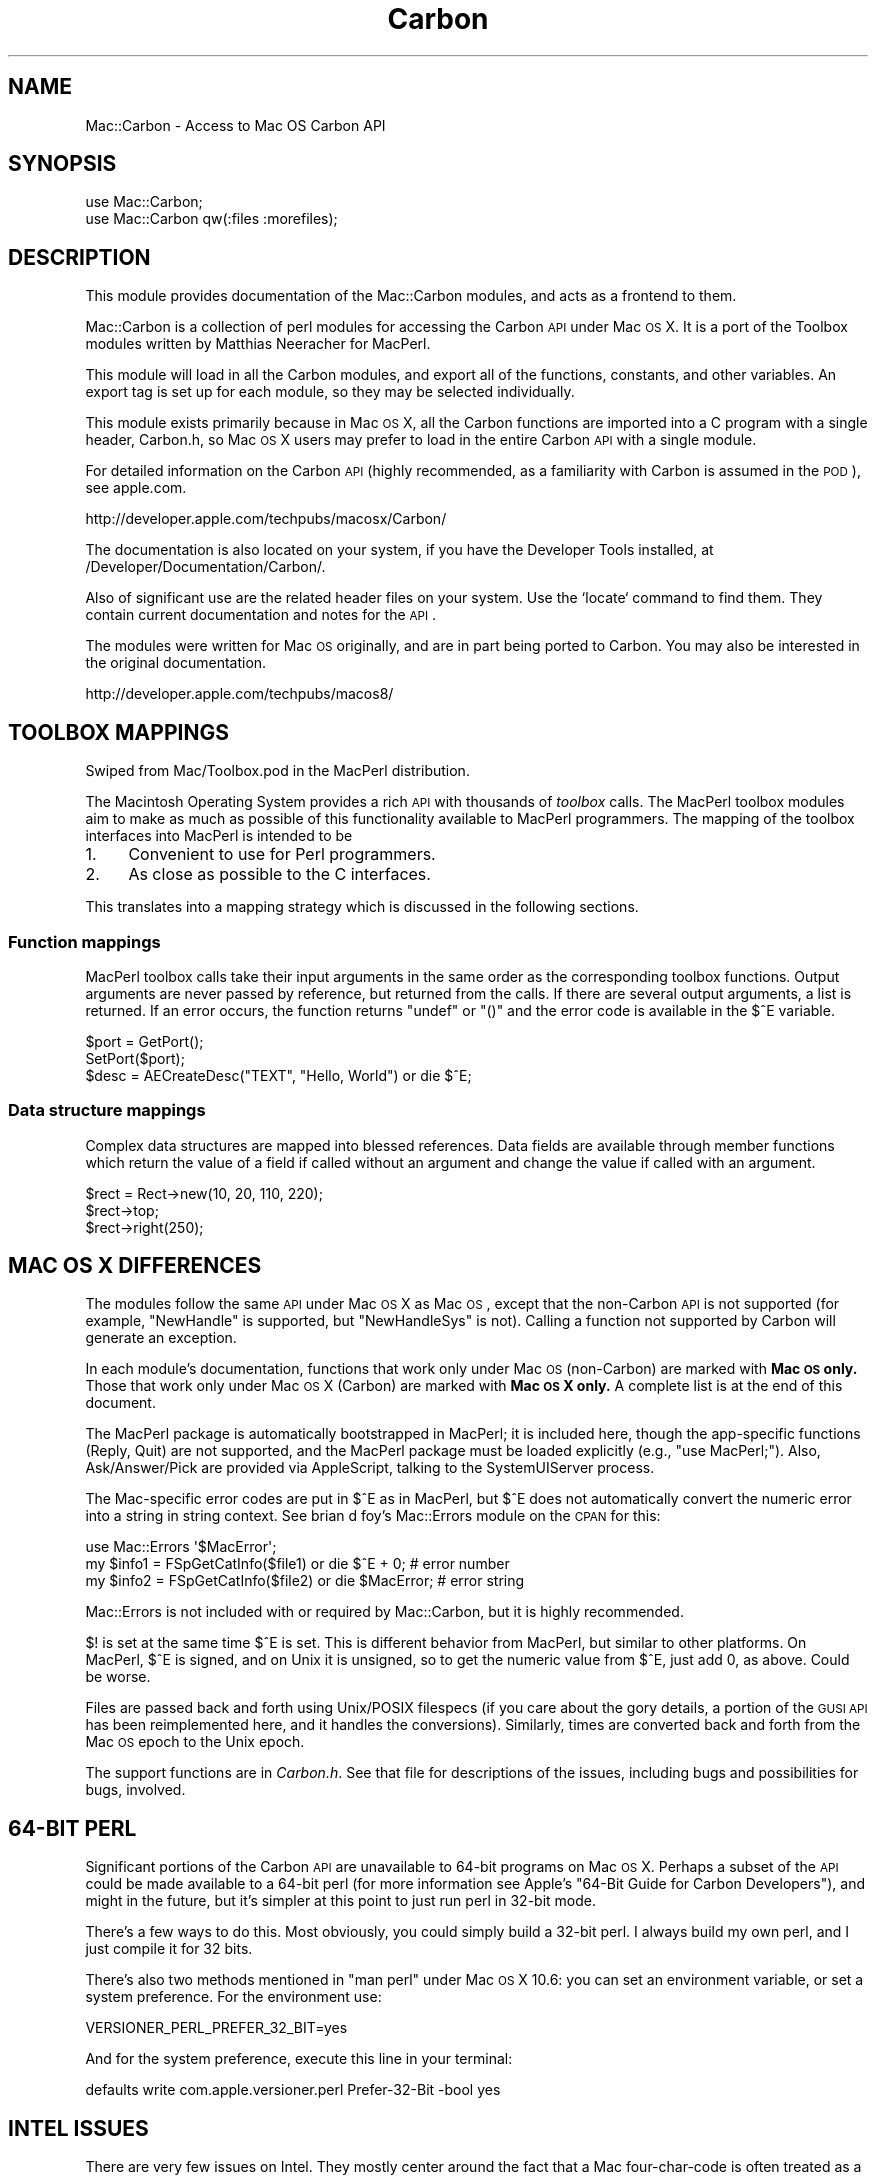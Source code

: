.\" Automatically generated by Pod::Man 2.23 (Pod::Simple 3.14)
.\"
.\" Standard preamble:
.\" ========================================================================
.de Sp \" Vertical space (when we can't use .PP)
.if t .sp .5v
.if n .sp
..
.de Vb \" Begin verbatim text
.ft CW
.nf
.ne \\$1
..
.de Ve \" End verbatim text
.ft R
.fi
..
.\" Set up some character translations and predefined strings.  \*(-- will
.\" give an unbreakable dash, \*(PI will give pi, \*(L" will give a left
.\" double quote, and \*(R" will give a right double quote.  \*(C+ will
.\" give a nicer C++.  Capital omega is used to do unbreakable dashes and
.\" therefore won't be available.  \*(C` and \*(C' expand to `' in nroff,
.\" nothing in troff, for use with C<>.
.tr \(*W-
.ds C+ C\v'-.1v'\h'-1p'\s-2+\h'-1p'+\s0\v'.1v'\h'-1p'
.ie n \{\
.    ds -- \(*W-
.    ds PI pi
.    if (\n(.H=4u)&(1m=24u) .ds -- \(*W\h'-12u'\(*W\h'-12u'-\" diablo 10 pitch
.    if (\n(.H=4u)&(1m=20u) .ds -- \(*W\h'-12u'\(*W\h'-8u'-\"  diablo 12 pitch
.    ds L" ""
.    ds R" ""
.    ds C` ""
.    ds C' ""
'br\}
.el\{\
.    ds -- \|\(em\|
.    ds PI \(*p
.    ds L" ``
.    ds R" ''
'br\}
.\"
.\" Escape single quotes in literal strings from groff's Unicode transform.
.ie \n(.g .ds Aq \(aq
.el       .ds Aq '
.\"
.\" If the F register is turned on, we'll generate index entries on stderr for
.\" titles (.TH), headers (.SH), subsections (.SS), items (.Ip), and index
.\" entries marked with X<> in POD.  Of course, you'll have to process the
.\" output yourself in some meaningful fashion.
.ie \nF \{\
.    de IX
.    tm Index:\\$1\t\\n%\t"\\$2"
..
.    nr % 0
.    rr F
.\}
.el \{\
.    de IX
..
.\}
.\"
.\" Accent mark definitions (@(#)ms.acc 1.5 88/02/08 SMI; from UCB 4.2).
.\" Fear.  Run.  Save yourself.  No user-serviceable parts.
.    \" fudge factors for nroff and troff
.if n \{\
.    ds #H 0
.    ds #V .8m
.    ds #F .3m
.    ds #[ \f1
.    ds #] \fP
.\}
.if t \{\
.    ds #H ((1u-(\\\\n(.fu%2u))*.13m)
.    ds #V .6m
.    ds #F 0
.    ds #[ \&
.    ds #] \&
.\}
.    \" simple accents for nroff and troff
.if n \{\
.    ds ' \&
.    ds ` \&
.    ds ^ \&
.    ds , \&
.    ds ~ ~
.    ds /
.\}
.if t \{\
.    ds ' \\k:\h'-(\\n(.wu*8/10-\*(#H)'\'\h"|\\n:u"
.    ds ` \\k:\h'-(\\n(.wu*8/10-\*(#H)'\`\h'|\\n:u'
.    ds ^ \\k:\h'-(\\n(.wu*10/11-\*(#H)'^\h'|\\n:u'
.    ds , \\k:\h'-(\\n(.wu*8/10)',\h'|\\n:u'
.    ds ~ \\k:\h'-(\\n(.wu-\*(#H-.1m)'~\h'|\\n:u'
.    ds / \\k:\h'-(\\n(.wu*8/10-\*(#H)'\z\(sl\h'|\\n:u'
.\}
.    \" troff and (daisy-wheel) nroff accents
.ds : \\k:\h'-(\\n(.wu*8/10-\*(#H+.1m+\*(#F)'\v'-\*(#V'\z.\h'.2m+\*(#F'.\h'|\\n:u'\v'\*(#V'
.ds 8 \h'\*(#H'\(*b\h'-\*(#H'
.ds o \\k:\h'-(\\n(.wu+\w'\(de'u-\*(#H)/2u'\v'-.3n'\*(#[\z\(de\v'.3n'\h'|\\n:u'\*(#]
.ds d- \h'\*(#H'\(pd\h'-\w'~'u'\v'-.25m'\f2\(hy\fP\v'.25m'\h'-\*(#H'
.ds D- D\\k:\h'-\w'D'u'\v'-.11m'\z\(hy\v'.11m'\h'|\\n:u'
.ds th \*(#[\v'.3m'\s+1I\s-1\v'-.3m'\h'-(\w'I'u*2/3)'\s-1o\s+1\*(#]
.ds Th \*(#[\s+2I\s-2\h'-\w'I'u*3/5'\v'-.3m'o\v'.3m'\*(#]
.ds ae a\h'-(\w'a'u*4/10)'e
.ds Ae A\h'-(\w'A'u*4/10)'E
.    \" corrections for vroff
.if v .ds ~ \\k:\h'-(\\n(.wu*9/10-\*(#H)'\s-2\u~\d\s+2\h'|\\n:u'
.if v .ds ^ \\k:\h'-(\\n(.wu*10/11-\*(#H)'\v'-.4m'^\v'.4m'\h'|\\n:u'
.    \" for low resolution devices (crt and lpr)
.if \n(.H>23 .if \n(.V>19 \
\{\
.    ds : e
.    ds 8 ss
.    ds o a
.    ds d- d\h'-1'\(ga
.    ds D- D\h'-1'\(hy
.    ds th \o'bp'
.    ds Th \o'LP'
.    ds ae ae
.    ds Ae AE
.\}
.rm #[ #] #H #V #F C
.\" ========================================================================
.\"
.IX Title "Carbon 3"
.TH Carbon 3 "2009-09-28" "perl v5.12.5" "User Contributed Perl Documentation"
.\" For nroff, turn off justification.  Always turn off hyphenation; it makes
.\" way too many mistakes in technical documents.
.if n .ad l
.nh
.SH "NAME"
Mac::Carbon \- Access to Mac OS Carbon API
.SH "SYNOPSIS"
.IX Header "SYNOPSIS"
.Vb 2
\&        use Mac::Carbon;
\&        use Mac::Carbon qw(:files :morefiles);
.Ve
.SH "DESCRIPTION"
.IX Header "DESCRIPTION"
This module provides documentation of the Mac::Carbon modules, and
acts as a frontend to them.
.PP
Mac::Carbon is a collection of perl modules for accessing the Carbon \s-1API\s0
under Mac \s-1OS\s0 X.  It is a port of the Toolbox modules written by Matthias
Neeracher for MacPerl.
.PP
This module will load in all the Carbon modules, and export all of the
functions, constants, and other variables.  An export tag is set up for
each module, so they may be selected individually.
.PP
This module exists primarily because in Mac \s-1OS\s0 X, all the Carbon
functions are imported into a C program with a single header,
Carbon.h, so Mac \s-1OS\s0 X users may prefer to load in the entire Carbon
\&\s-1API\s0 with a single module.
.PP
For detailed information on the Carbon \s-1API\s0 (highly recommended, as
a familiarity with Carbon is assumed in the \s-1POD\s0), see apple.com.
.PP
.Vb 1
\&        http://developer.apple.com/techpubs/macosx/Carbon/
.Ve
.PP
The documentation is also located on your system, if you have the Developer
Tools installed, at /Developer/Documentation/Carbon/.
.PP
Also of significant use are the related header files on your system.  Use
the `locate` command to find them.  They contain current documentation and
notes for the \s-1API\s0.
.PP
The modules were written for Mac \s-1OS\s0 originally, and are in part being
ported to Carbon.  You may also be interested in the original documentation.
.PP
.Vb 1
\&        http://developer.apple.com/techpubs/macos8/
.Ve
.SH "TOOLBOX MAPPINGS"
.IX Header "TOOLBOX MAPPINGS"
Swiped from Mac/Toolbox.pod in the MacPerl distribution.
.PP
The Macintosh Operating System provides a rich \s-1API\s0 with thousands of \fItoolbox\fR
calls. The MacPerl toolbox modules aim to make as much as possible of this
functionality available to MacPerl programmers. The mapping of the toolbox 
interfaces into MacPerl is intended to be
.IP "1." 4
Convenient to use for Perl programmers.
.IP "2." 4
As close as possible to the C interfaces.
.PP
This translates into a mapping strategy which is discussed in the following 
sections.
.SS "Function mappings"
.IX Subsection "Function mappings"
MacPerl toolbox calls take their input arguments in the same order as the 
corresponding toolbox functions. Output arguments are never passed by reference, 
but returned from the calls. If there are several output arguments, a list is
returned. If an error occurs, the function returns \f(CW\*(C`undef\*(C'\fR or \f(CW\*(C`()\*(C'\fR and the 
error code is available in the \f(CW$^E\fR variable.
.PP
.Vb 3
\&        $port = GetPort();
\&        SetPort($port);
\&        $desc = AECreateDesc("TEXT", "Hello, World") or die $^E;
.Ve
.SS "Data structure mappings"
.IX Subsection "Data structure mappings"
Complex data structures are mapped into blessed references. Data fields are 
available through member functions which return the value of a field if called
without an argument and change the value if called with an argument.
.PP
.Vb 3
\&        $rect = Rect\->new(10, 20, 110, 220);
\&        $rect\->top;
\&        $rect\->right(250);
.Ve
.SH "MAC OS X DIFFERENCES"
.IX Header "MAC OS X DIFFERENCES"
The modules follow the same \s-1API\s0 under Mac \s-1OS\s0 X as Mac \s-1OS\s0, except that
the non-Carbon \s-1API\s0 is not supported (for example, \f(CW\*(C`NewHandle\*(C'\fR is
supported, but \f(CW\*(C`NewHandleSys\*(C'\fR is not).  Calling a function not
supported by Carbon will generate an exception.
.PP
In each module's documentation, functions that work only under Mac \s-1OS\s0
(non-Carbon) are marked with \fBMac \s-1OS\s0 only.\fR  Those that work only
under Mac \s-1OS\s0 X (Carbon) are marked with \fBMac \s-1OS\s0 X only.\fR  A complete
list is at the end of this document.
.PP
The MacPerl package is automatically bootstrapped in MacPerl; it is
included here, though the app-specific functions (Reply, Quit) are not
supported, and the MacPerl package must be loaded explicitly (e.g.,
\&\f(CW\*(C`use MacPerl;\*(C'\fR).  Also, Ask/Answer/Pick are provided via AppleScript,
talking to the SystemUIServer process.
.PP
The Mac-specific error codes are put in \f(CW$^E\fR as in MacPerl, but \f(CW$^E\fR
does not automatically convert the numeric error into a string in string
context.  See brian d foy's Mac::Errors module on the \s-1CPAN\s0 for this:
.PP
.Vb 3
\&        use Mac::Errors \*(Aq$MacError\*(Aq;
\&        my $info1 = FSpGetCatInfo($file1) or die $^E + 0;    # error number
\&        my $info2 = FSpGetCatInfo($file2) or die $MacError;  # error string
.Ve
.PP
Mac::Errors is not included with or required by Mac::Carbon, but it is
highly recommended.
.PP
\&\f(CW$!\fR is set at the same time \f(CW$^E\fR is set.  This is different behavior
from MacPerl, but similar to other platforms.  On MacPerl, \f(CW$^E\fR is
signed, and on Unix it is unsigned, so to get the numeric value from
\&\f(CW$^E\fR, just add 0, as above.  Could be worse.
.PP
Files are passed back and forth using Unix/POSIX filespecs (if you care
about the gory details, a portion of the \s-1GUSI\s0 \s-1API\s0 has been reimplemented
here, and it handles the conversions).  Similarly, times are converted
back and forth from the Mac \s-1OS\s0 epoch to the Unix epoch.
.PP
The support functions are in \fICarbon.h\fR.  See that file for descriptions
of the issues, including bugs and possibilities for bugs, involved.
.SH "64\-BIT PERL"
.IX Header "64-BIT PERL"
Significant portions of the Carbon \s-1API\s0 are unavailable to 64\-bit programs on Mac
\&\s-1OS\s0 X.  Perhaps a subset of the \s-1API\s0 could be made available to a 64\-bit perl
(for more information see Apple's \*(L"64\-Bit Guide for Carbon Developers\*(R"),
and might in the future, but it's simpler at this point to just run perl in
32\-bit mode.
.PP
There's a few ways to do this.  Most obviously, you could simply build a 32\-bit
perl.  I always build my own perl, and I just compile it for 32 bits.
.PP
There's also two methods mentioned in \*(L"man perl\*(R" under Mac \s-1OS\s0 X 10.6:
you can set an environment variable, or set a system preference.  For the
environment use:
.PP
.Vb 1
\&        VERSIONER_PERL_PREFER_32_BIT=yes
.Ve
.PP
And for the system preference, execute this line in your terminal:
.PP
.Vb 1
\&        defaults write com.apple.versioner.perl Prefer\-32\-Bit \-bool yes
.Ve
.SH "INTEL ISSUES"
.IX Header "INTEL ISSUES"
There are very few issues on Intel.  They mostly center around the fact that
a Mac four-char-code is often treated as a string in Perl-space, but in C\-space
is an integer.  The conversion process results in various errors.
.PP
Four-char-code types include typeType, typeEnumerated, typeProperty,
typeKeyword, and typeApplSignature.
.PP
There are a few Don't Do Thats to keep in mind.
.IP "\(bu" 4
Don't change the type of an existing AEDesc; coerce it to a new desc instead,
with \fIAECoerceDesc()\fR.  This is generally good advice anyway.
.IP "\(bu" 4
Don't pass four-char-codes as arguments to AEBuild*; there's no easy way for
the called function to know what type the argument is going to be passed as,
and to fix the data before it is passed.  Four-char-codes can be literals
in AEBuild formats; this is a better method to use, when possible.  For example:
.Sp
.Vb 2
\&        AEBuild(q{\*(Aq\-\-\-\-\*(Aq:type(@)}, typeProperty);  # don\*(Aqt
\&        AEBuild(q{\*(Aq\-\-\-\-\*(Aq:type(prop)});             # do
.Ve
.IP "\(bu" 4
Similarly, when using AEStream, don't pass a four-char-code to \fIWriteData()\fR,
if you can avoid it.  Use one of the methods that allow type specification
(such as WriteDesc and WriteKeyDesc).
.IP "\(bu" 4
Don't try to parse binary data when you don't have to; use the \s-1API\s0.  For
example, one of the example files for Mac::Speech parsed the creator \s-1ID\s0
out of the binary data structure instead of calling the \s-1API\s0, and got the
string reversed.
.SH "PACKAGES AND EXPORT TAGS"
.IX Header "PACKAGES AND EXPORT TAGS"
See each individual module for more information on use.  See \fI\s-1README\s0\fR
for more information about modules not included here.
.PP
.Vb 10
\&        Mac::AppleEvents        appleevents
\&        Mac::Components         components
\&        Mac::Files              files
\&        Mac::Gestalt            gestalt
\&        Mac::InternetConfig     internetconfig
\&        Mac::Memory             memory
\&        Mac::MoreFiles          morefiles
\&        Mac::Notification       notification
\&        Mac::OSA                osa     
\&        Mac::Processes          processes
\&        Mac::Resources          resources
\&        Mac::Sound              sound
\&        Mac::Speech             speech
\&        Mac::Types              types
\&        MacPerl                 macperl
.Ve
.SH "UNSUPPORTED FUNCTIONS"
.IX Header "UNSUPPORTED FUNCTIONS"
.SS "Functions supported only in Mac \s-1OS\s0"
.IX Subsection "Functions supported only in Mac OS"
The functions below are supported only in Mac \s-1OS\s0, and not in Mac \s-1OS\s0 X,
either because they are not supported by Carbon, or make no sense
on Mac \s-1OS\s0 X.
.IP "Mac::AppleEvents" 4
.IX Item "Mac::AppleEvents"
.RS 4
.PD 0
.IP "AECountSubDescItems" 4
.IX Item "AECountSubDescItems"
.IP "AEDescToSubDesc" 4
.IX Item "AEDescToSubDesc"
.IP "AEGetKeySubDesc" 4
.IX Item "AEGetKeySubDesc"
.IP "AEGetNthSubDesc" 4
.IX Item "AEGetNthSubDesc"
.IP "AEGetSubDescBasicType" 4
.IX Item "AEGetSubDescBasicType"
.IP "AEGetSubDescData" 4
.IX Item "AEGetSubDescData"
.IP "AEGetSubDescType" 4
.IX Item "AEGetSubDescType"
.IP "AESubDescIsListOrRecord" 4
.IX Item "AESubDescIsListOrRecord"
.IP "AESubDescToDesc" 4
.IX Item "AESubDescToDesc"
.RE
.RS 4
.RE
.IP "Mac::Files" 4
.IX Item "Mac::Files"
.RS 4
.IP "Eject" 4
.IX Item "Eject"
.RE
.RS 4
.RE
.IP "Mac::InternetConfig" 4
.IX Item "Mac::InternetConfig"
.RS 4
.IP "ICChooseConfig" 4
.IX Item "ICChooseConfig"
.IP "ICChooseNewConfig" 4
.IX Item "ICChooseNewConfig"
.IP "ICGeneralFindConfigFile" 4
.IX Item "ICGeneralFindConfigFile"
.IP "ICGetConfigReference" 4
.IX Item "ICGetConfigReference"
.IP "ICGetComponentInstance" 4
.IX Item "ICGetComponentInstance"
.IP "ICSetConfigReference" 4
.IX Item "ICSetConfigReference"
.RE
.RS 4
.RE
.IP "Mac::Memory" 4
.IX Item "Mac::Memory"
.RS 4
.IP "CompactMemSys" 4
.IX Item "CompactMemSys"
.IP "FreeMemSys" 4
.IX Item "FreeMemSys"
.IP "GetApplLimit" 4
.IX Item "GetApplLimit"
.IP "MaxBlockSys" 4
.IX Item "MaxBlockSys"
.IP "MaxBlockSysClear" 4
.IX Item "MaxBlockSysClear"
.IP "MaxMemSys" 4
.IX Item "MaxMemSys"
.IP "NewEmptyHandleSys" 4
.IX Item "NewEmptyHandleSys"
.IP "NewHandleSys" 4
.IX Item "NewHandleSys"
.IP "NewHandleSysClear" 4
.IX Item "NewHandleSysClear"
.IP "NewPtrSys" 4
.IX Item "NewPtrSys"
.IP "NewPtrSysClear" 4
.IX Item "NewPtrSysClear"
.IP "PurgeMemSys" 4
.IX Item "PurgeMemSys"
.IP "ReserveMemSys" 4
.IX Item "ReserveMemSys"
.RE
.RS 4
.RE
.IP "Mac::Processes" 4
.IX Item "Mac::Processes"
.RS 4
.IP "LaunchDeskAccessory" 4
.IX Item "LaunchDeskAccessory"
.RE
.RS 4
.RE
.IP "Mac::Resources" 4
.IX Item "Mac::Resources"
.RS 4
.IP "CreateResFile" 4
.IX Item "CreateResFile"
.IP "OpenResFile" 4
.IX Item "OpenResFile"
.IP "RGetResource" 4
.IX Item "RGetResource"
.RE
.RS 4
.RE
.IP "Mac::Sound" 4
.IX Item "Mac::Sound"
.RS 4
.IP "Comp3to1" 4
.IX Item "Comp3to1"
.IP "Comp6to1" 4
.IX Item "Comp6to1"
.IP "Exp1to3" 4
.IX Item "Exp1to3"
.IP "Exp1to6" 4
.IX Item "Exp1to6"
.IP "MACEVersion" 4
.IX Item "MACEVersion"
.IP "SndControl" 4
.IX Item "SndControl"
.IP "SndPauseFilePlay" 4
.IX Item "SndPauseFilePlay"
.IP "SndRecordToFile" 4
.IX Item "SndRecordToFile"
.IP "SndStartFilePlay" 4
.IX Item "SndStartFilePlay"
.IP "SndStopFilePlay" 4
.IX Item "SndStopFilePlay"
.IP "SPBRecordToFile" 4
.IX Item "SPBRecordToFile"
.RE
.RS 4
.RE
.IP "MacPerl" 4
.IX Item "MacPerl"
.RS 4
.IP "Choose" 4
.IX Item "Choose"
.IP "ErrorFormat" 4
.IX Item "ErrorFormat"
.IP "FAccess" 4
.IX Item "FAccess"
.IP "LoadExternals" 4
.IX Item "LoadExternals"
.IP "Quit" 4
.IX Item "Quit"
.IP "Reply" 4
.IX Item "Reply"
.RE
.RS 4
.RE
.PD
.SS "Functions supported only in Mac \s-1OS\s0 X"
.IX Subsection "Functions supported only in Mac OS X"
The functions below are supported only in Mac \s-1OS\s0 X, and not in Mac \s-1OS\s0,
either because they are newer APIs, or make no sense on Mac \s-1OS\s0.
.IP "Mac::Processes" 4
.IX Item "Mac::Processes"
.RS 4
.PD 0
.IP "GetProcessForPID" 4
.IX Item "GetProcessForPID"
.IP "GetProcessPID" 4
.IX Item "GetProcessPID"
.IP "LSFindApplicationForInfo" 4
.IX Item "LSFindApplicationForInfo"
.RE
.RS 4
.RE
.IP "Mac::Resources" 4
.IX Item "Mac::Resources"
.RS 4
.IP "FSCreateResourceFile" 4
.IX Item "FSCreateResourceFile"
.IP "FSOpenResourceFile" 4
.IX Item "FSOpenResourceFile"
.RE
.RS 4
.RE
.PD
.SH "KNOWN BUGS"
.IX Header "KNOWN BUGS"
See http://rt.cpan.org/NoAuth/Bugs.html?Dist=Mac\-Carbon <http://rt.cpan.org/NoAuth/Bugs.html?Dist=Mac-Carbon> for more information.
.IP "\(bu" 4
Need more tests for:
.RS 4
.IP "Mac::Memory" 4
.IX Item "Mac::Memory"
Should be more comprehensive for very little-used functions; main functionality is tested \s-1OK\s0.
.IP "Mac::Sound" 4
.IX Item "Mac::Sound"
Same.
.IP "Mac::Resources" 4
.IX Item "Mac::Resources"
Tested really only in other test suites, like Mac::Sound.  Should be more comprehensive.
.IP "Mac::Components" 4
.IX Item "Mac::Components"
Same.
.IP "Mac::Files" 4
.IX Item "Mac::Files"
Very good, but could do more exhausative \fIFindFolder()\fR tests.
.IP "Mac::Processes" 4
.IX Item "Mac::Processes"
Tests not very good, but tested pretty extensively by Mac::Glue and friends.
.IP "Mac::MoreFiles" 4
.IX Item "Mac::MoreFiles"
Same.
.IP "Mac::OSA" 4
.IX Item "Mac::OSA"
Same.
.IP "Mac::InternetConfig" 4
.IX Item "Mac::InternetConfig"
No real testing done.
.RE
.RS 4
.RE
.IP "\(bu" 4
In a few places, we need to know a text encoding, and assume it
(such as in \fILSFindApplicationForInfo()\fR, where Latin\-1 is assumed).
This is likely incorrect.
.IP "\(bu" 4
FSSpecs are limited to 31 characters.  Ugh.  Provide access to newer
FSRef-based APIs.
.IP "\(bu" 4
Not specific to the Carbon versions: the Mac:: modules define classes
such as \f(CW\*(C`Handle\*(C'\fR which probably should be something else, like
\&\f(CW\*(C`Mac::Handle\*(C'\fR or \f(CW\*(C`Mac::Carbon::Handle\*(C'\fR or \f(CW\*(C`Mac::Memory::Handle\*(C'\fR
(other examples include \f(CW\*(C`AEDesc\*(C'\fR, \f(CW\*(C`Point\*(C'\fR, \f(CW\*(C`Rect\*(C'\fR).  No one has really
complained before except on principle, but still ...
.IP "\(bu" 4
Can we support XCMDs etc. via \s-1XL\s0?  Do we want to?
.SH "AUTHOR"
.IX Header "AUTHOR"
The Mac Toolbox modules were written by Matthias Neeracher
<neeracher@mac.com>.  They were ported to Mac \s-1OS\s0 X and
are currently maintained by Chris Nandor <pudge@pobox.com>.
.SH "THANKS"
.IX Header "THANKS"
Michael Blakeley,
Emmanuel. M. Decarie,
Matthew Drayton,
brian d foy,
David Hand,
Gero Herrmann,
Peter N Lewis,
Paul McCann,
Sherm Pendley,
Randal Schwartz,
Michael Schwern,
John Siracusa,
Dan Sugalksi,
Ken Williams,
Steve Zellers.
.SH "SEE ALSO"
.IX Header "SEE ALSO"
\&\fIperl\fR\|(1).
